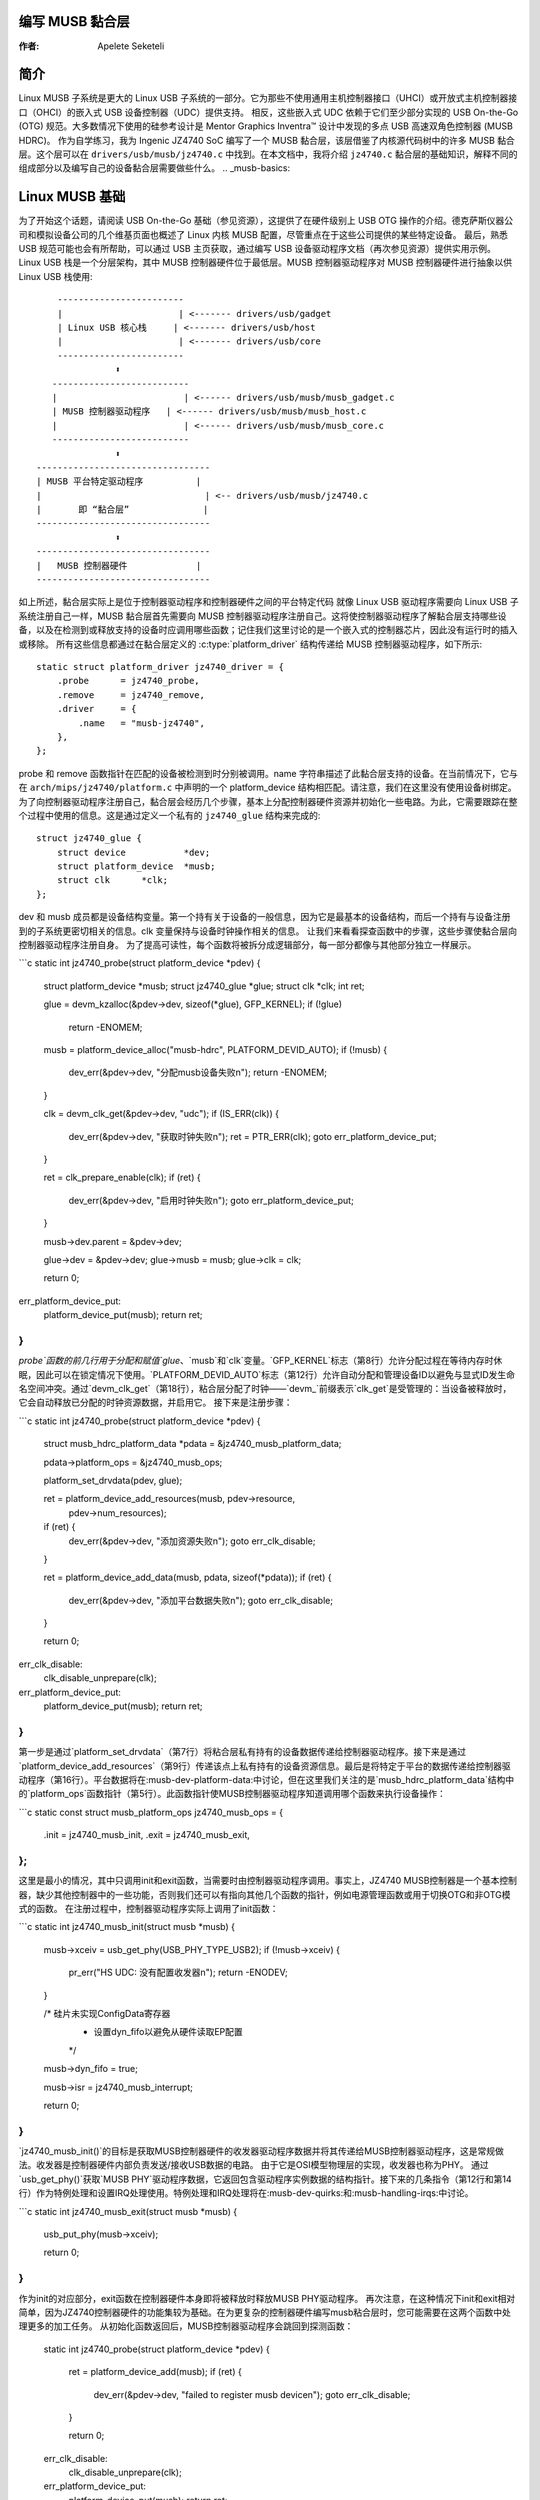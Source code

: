 编写 MUSB 黏合层
=========================

:作者: Apelete Seketeli

简介
============

Linux MUSB 子系统是更大的 Linux USB 子系统的一部分。它为那些不使用通用主机控制器接口（UHCI）或开放式主机控制器接口（OHCI）的嵌入式 USB 设备控制器（UDC）提供支持。
相反，这些嵌入式 UDC 依赖于它们至少部分实现的 USB On-the-Go (OTG) 规范。大多数情况下使用的硅参考设计是 Mentor Graphics Inventra™ 设计中发现的多点 USB 高速双角色控制器 (MUSB HDRC)。
作为自学练习，我为 Ingenic JZ4740 SoC 编写了一个 MUSB 黏合层，该层借鉴了内核源代码树中的许多 MUSB 黏合层。这个层可以在 ``drivers/usb/musb/jz4740.c`` 中找到。在本文档中，我将介绍 ``jz4740.c`` 黏合层的基础知识，解释不同的组成部分以及编写自己的设备黏合层需要做些什么。
.. _musb-basics:

Linux MUSB 基础
=================

为了开始这个话题，请阅读 USB On-the-Go 基础（参见资源），这提供了在硬件级别上 USB OTG 操作的介绍。德克萨斯仪器公司和模拟设备公司的几个维基页面也概述了 Linux 内核 MUSB 配置，尽管重点在于这些公司提供的某些特定设备。
最后，熟悉 USB 规范可能也会有所帮助，可以通过 USB 主页获取，通过编写 USB 设备驱动程序文档（再次参见资源）提供实用示例。
Linux USB 栈是一个分层架构，其中 MUSB 控制器硬件位于最低层。MUSB 控制器驱动程序对 MUSB 控制器硬件进行抽象以供 Linux USB 栈使用::

	  ------------------------
	  |                      | <------- drivers/usb/gadget
	  | Linux USB 核心栈     | <------- drivers/usb/host
	  |                      | <------- drivers/usb/core
	  ------------------------
		     ⬍
	 --------------------------
	 |                        | <------ drivers/usb/musb/musb_gadget.c
	 | MUSB 控制器驱动程序   | <------ drivers/usb/musb/musb_host.c
	 |                        | <------ drivers/usb/musb/musb_core.c
	 --------------------------
		     ⬍
      ---------------------------------
      | MUSB 平台特定驱动程序          |
      |                               | <-- drivers/usb/musb/jz4740.c
      |       即 “黏合层”              |
      ---------------------------------
		     ⬍
      ---------------------------------
      |   MUSB 控制器硬件             |
      ---------------------------------

如上所述，黏合层实际上是位于控制器驱动程序和控制器硬件之间的平台特定代码
就像 Linux USB 驱动程序需要向 Linux USB 子系统注册自己一样，MUSB 黏合层首先需要向 MUSB 控制器驱动程序注册自己。这将使控制器驱动程序了解黏合层支持哪些设备，以及在检测到或释放支持的设备时应调用哪些函数；记住我们这里讨论的是一个嵌入式的控制器芯片，因此没有运行时的插入或移除。
所有这些信息都通过在黏合层定义的 :c:type:`platform_driver` 结构传递给 MUSB 控制器驱动程序，如下所示::

    static struct platform_driver jz4740_driver = {
	.probe      = jz4740_probe,
	.remove     = jz4740_remove,
	.driver     = {
	    .name   = "musb-jz4740",
	},
    };

probe 和 remove 函数指针在匹配的设备被检测到时分别被调用。name 字符串描述了此黏合层支持的设备。在当前情况下，它与在 ``arch/mips/jz4740/platform.c`` 中声明的一个 platform_device 结构相匹配。请注意，我们在这里没有使用设备树绑定。
为了向控制器驱动程序注册自己，黏合层会经历几个步骤，基本上分配控制器硬件资源并初始化一些电路。为此，它需要跟踪在整个过程中使用的信息。这是通过定义一个私有的 ``jz4740_glue`` 结构来完成的::

    struct jz4740_glue {
	struct device           *dev;
	struct platform_device  *musb;
	struct clk      *clk;
    };

dev 和 musb 成员都是设备结构变量。第一个持有关于设备的一般信息，因为它是最基本的设备结构，而后一个持有与设备注册到的子系统更密切相关的信息。clk 变量保持与设备时钟操作相关的信息。
让我们来看看探查函数中的步骤，这些步骤使黏合层向控制器驱动程序注册自身。
为了提高可读性，每个函数将被拆分成逻辑部分，每一部分都像与其他部分独立一样展示。

```c
static int jz4740_probe(struct platform_device *pdev)
{
    struct platform_device      *musb;
    struct jz4740_glue      *glue;
    struct clk                      *clk;
    int             ret;

    glue = devm_kzalloc(&pdev->dev, sizeof(*glue), GFP_KERNEL);
    if (!glue)
        return -ENOMEM;

    musb = platform_device_alloc("musb-hdrc", PLATFORM_DEVID_AUTO);
    if (!musb) {
        dev_err(&pdev->dev, "分配musb设备失败\n");
        return -ENOMEM;
    }

    clk = devm_clk_get(&pdev->dev, "udc");
    if (IS_ERR(clk)) {
        dev_err(&pdev->dev, "获取时钟失败\n");
        ret = PTR_ERR(clk);
        goto err_platform_device_put;
    }

    ret = clk_prepare_enable(clk);
    if (ret) {
        dev_err(&pdev->dev, "启用时钟失败\n");
        goto err_platform_device_put;
    }

    musb->dev.parent        = &pdev->dev;

    glue->dev           = &pdev->dev;
    glue->musb          = musb;
    glue->clk           = clk;

    return 0;

err_platform_device_put:
    platform_device_put(musb);
    return ret;
}
```

`probe`函数的前几行用于分配和赋值`glue`、`musb`和`clk`变量。`GFP_KERNEL`标志（第8行）允许分配过程在等待内存时休眠，因此可以在锁定情况下使用。`PLATFORM_DEVID_AUTO`标志（第12行）允许自动分配和管理设备ID以避免与显式ID发生命名空间冲突。通过`devm_clk_get`（第18行），粘合层分配了时钟——`devm_`前缀表示`clk_get`是受管理的：当设备被释放时，它会自动释放已分配的时钟资源数据，并启用它。
接下来是注册步骤：

```c
static int jz4740_probe(struct platform_device *pdev)
{
    struct musb_hdrc_platform_data  *pdata = &jz4740_musb_platform_data;

    pdata->platform_ops     = &jz4740_musb_ops;

    platform_set_drvdata(pdev, glue);

    ret = platform_device_add_resources(musb, pdev->resource,
            pdev->num_resources);
    if (ret) {
        dev_err(&pdev->dev, "添加资源失败\n");
        goto err_clk_disable;
    }

    ret = platform_device_add_data(musb, pdata, sizeof(*pdata));
    if (ret) {
        dev_err(&pdev->dev, "添加平台数据失败\n");
        goto err_clk_disable;
    }

    return 0;

err_clk_disable:
    clk_disable_unprepare(clk);
err_platform_device_put:
    platform_device_put(musb);
    return ret;
}
```

第一步是通过`platform_set_drvdata`（第7行）将粘合层私有持有的设备数据传递给控制器驱动程序。接下来是通过`platform_device_add_resources`（第9行）传递该点上私有持有的设备资源信息。最后是将特定于平台的数据传递给控制器驱动程序（第16行）。平台数据将在:musb-dev-platform-data:中讨论，但在这里我们关注的是`musb_hdrc_platform_data`结构中的`platform_ops`函数指针（第5行）。此函数指针使MUSB控制器驱动程序知道调用哪个函数来执行设备操作：

```c
static const struct musb_platform_ops jz4740_musb_ops = {
    .init       = jz4740_musb_init,
    .exit       = jz4740_musb_exit,
};
```

这里是最小的情况，其中只调用init和exit函数，当需要时由控制器驱动程序调用。事实上，JZ4740 MUSB控制器是一个基本控制器，缺少其他控制器中的一些功能，否则我们还可以有指向其他几个函数的指针，例如电源管理函数或用于切换OTG和非OTG模式的函数。
在注册过程中，控制器驱动程序实际上调用了init函数：

```c
static int jz4740_musb_init(struct musb *musb)
{
    musb->xceiv = usb_get_phy(USB_PHY_TYPE_USB2);
    if (!musb->xceiv) {
        pr_err("HS UDC: 没有配置收发器\n");
        return -ENODEV;
    }

    /* 硅片未实现ConfigData寄存器
     * 设置dyn_fifo以避免从硬件读取EP配置
     */
    musb->dyn_fifo = true;

    musb->isr = jz4740_musb_interrupt;

    return 0;
}
```

`jz4740_musb_init()`的目标是获取MUSB控制器硬件的收发器驱动程序数据并将其传递给MUSB控制器驱动程序，这是常规做法。收发器是控制器硬件内部负责发送/接收USB数据的电路。
由于它是OSI模型物理层的实现，收发器也称为PHY。
通过`usb_get_phy()`获取`MUSB PHY`驱动程序数据，它返回包含驱动程序实例数据的结构指针。接下来的几条指令（第12行和第14行）作为特例处理和设置IRQ处理使用。特例处理和IRQ处理将在:musb-dev-quirks:和:musb-handling-irqs:中讨论。

```c
static int jz4740_musb_exit(struct musb *musb)
{
    usb_put_phy(musb->xceiv);

    return 0;
}
```

作为init的对应部分，exit函数在控制器硬件本身即将被释放时释放MUSB PHY驱动程序。
再次注意，在这种情况下init和exit相对简单，因为JZ4740控制器硬件的功能集较为基础。在为更复杂的控制器硬件编写musb粘合层时，您可能需要在这两个函数中处理更多的加工任务。
从初始化函数返回后，MUSB控制器驱动程序会跳回到探测函数：

    static int jz4740_probe(struct platform_device *pdev)
    {
	ret = platform_device_add(musb);
	if (ret) {
	    dev_err(&pdev->dev, "failed to register musb device\n");
	    goto err_clk_disable;
	}

	return 0;

    err_clk_disable:
	clk_disable_unprepare(clk);
    err_platform_device_put:
	platform_device_put(musb);
	return ret;
    }

这是设备注册过程的最后一步，在这里胶合层将控制器硬件设备添加到Linux内核设备层次结构中：在这个阶段，所有已知的关于该设备的信息都会传递给Linux USB核心堆栈：

   .. code-block:: c
    :emphasize-lines: 5,6

    static int jz4740_remove(struct platform_device *pdev)
    {
	struct jz4740_glue  *glue = platform_get_drvdata(pdev);

	platform_device_unregister(glue->musb);
	clk_disable_unprepare(glue->clk);

	return 0;
    }

作为探测函数的对应部分，移除函数注销了MUSB控制器硬件（第5行）并禁用了时钟（第6行），允许它被屏蔽。

.. _musb-handling-irqs:

处理IRQs
==========

除了MUSB控制器硬件的基本设置和注册之外，胶合层还负责处理IRQs：

   .. code-block:: c
    :emphasize-lines: 7,9-11,14,24

    static irqreturn_t jz4740_musb_interrupt(int irq, void *__hci)
    {
	unsigned long   flags;
	irqreturn_t     retval = IRQ_NONE;
	struct musb     *musb = __hci;

	spin_lock_irqsave(&musb->lock, flags);

	musb->int_usb = musb_readb(musb->mregs, MUSB_INTRUSB);
	musb->int_tx = musb_readw(musb->mregs, MUSB_INTRTX);
	musb->int_rx = musb_readw(musb->mregs, MUSB_INTRRX);

	/*
	 * 控制器仅用于外设模式，主机模式IRQ位的状态未定义。屏蔽这些位以确保musb驱动核心永远不会看到它们被设置
	 */
	musb->int_usb &= MUSB_INTR_SUSPEND | MUSB_INTR_RESUME |
	    MUSB_INTR_RESET | MUSB_INTR_SOF;

	if (musb->int_usb || musb->int_tx || musb->int_rx)
	    retval = musb_interrupt(musb);

	spin_unlock_irqrestore(&musb->lock, flags);

	return retval;
    }

在这里，胶合层主要需要读取相关的硬件寄存器，并将它们的值传递给控制器驱动程序，后者将处理实际触发IRQ的事件。
中断处理程序的关键部分由 :c:func:`spin_lock_irqsave` 和其对应的 :c:func:`spin_unlock_irqrestore` 函数保护（分别在第7行和第24行），这可以防止中断处理程序代码同时被两个不同的线程执行。
然后读取相关的中断寄存器（第9到11行）：

-  ``MUSB_INTRUSB``: 指示当前哪些USB中断处于活动状态，

-  ``MUSB_INTRTX``: 指示当前哪些TX端点的中断处于活动状态，

-  ``MUSB_INTRRX``: 指示当前哪些RX端点的中断处于活动状态
值得注意的是，:c:func:`musb_readb` 用于读取最多8位的寄存器，而 :c:func:`musb_readw` 允许我们读取最多16位的寄存器。根据你的设备寄存器大小，还有其他可用的函数。更多信息请参阅 ``musb_io.h``
第18行的指令是JZ4740 USB设备控制器特有的另一个特性，稍后将在 :ref:`musb-dev-quirks` 中讨论。
胶合层仍然需要注册IRQ处理程序。回想init函数中的第14行指令：

    static int jz4740_musb_init(struct musb *musb)
    {
	musb->isr = jz4740_musb_interrupt;

	return 0;
    }

这条指令设置了一个指向胶合层IRQ处理函数的指针，以便当控制器硬件发出IRQ时调用此处理函数。现在中断处理程序已经实现并注册。

.. _musb-dev-platform-data:

设备平台数据
==================

为了编写一个MUSB胶合层，你需要有一些描述你的控制器硬件能力的数据，这被称为平台数据。
平台数据特定于你的硬件，尽管它可以覆盖广泛的设备，并且通常可以在“arch/”目录下的某个地方找到，具体取决于你的设备架构。
例如，JZ4740 SoC的平台数据位于 ``arch/mips/jz4740/platform.c`` 中。在 ``platform.c`` 文件中，通过一系列结构来描述每个JZ4740 SoC设备。
下面是`arch/mips/jz4740/platform.c`中关于USB设备控制器(UDC)的部分：

   .. code-block:: c
    :emphasize-lines: 2,7,14-17,21,22,25,26,28,29

    /* USB 设备控制器 */
    struct platform_device jz4740_udc_xceiv_device = {
	.name = "usb_phy_gen_xceiv",
	.id   = 0,
    };

    static struct resource jz4740_udc_resources[] = {
	[0] = {
	    .start = JZ4740_UDC_BASE_ADDR,
	    .end   = JZ4740_UDC_BASE_ADDR + 0x10000 - 1,
	    .flags = IORESOURCE_MEM,
	},
	[1] = {
	    .start = JZ4740_IRQ_UDC,
	    .end   = JZ4740_IRQ_UDC,
	    .flags = IORESOURCE_IRQ,
	    .name  = "mc",
	},
    };

    struct platform_device jz4740_udc_device = {
	.name = "musb-jz4740",
	.id   = -1,
	.dev  = {
	    .dma_mask          = &jz4740_udc_device.dev.coherent_dma_mask,
	    .coherent_dma_mask = DMA_BIT_MASK(32),
	},
	.num_resources = ARRAY_SIZE(jz4740_udc_resources),
	.resource      = jz4740_udc_resources,
    };

`jz4740_udc_xceiv_device`平台设备结构（第2行）描述了UDC收发器，包括名称和ID号。
在撰写本文时，请注意`usb_phy_gen_xceiv`是所有与参考USB IP内置或独立的收发器所使用的特定名称，并且不需要任何PHY编程。要在内核配置中使用相应的收发器驱动程序，您需要设置`CONFIG_NOP_USB_XCEIV=y`。ID字段可以设置为-1（等同于`PLATFORM_DEVID_NONE`），-2（等同于`PLATFORM_DEVID_AUTO`），或者从0开始，如果您想要一个特定的ID号，则用于此类别的第一个设备。
`jz4740_udc_resources`资源结构（第7行）定义了UDC寄存器基地址。
第一个数组（第9至11行）定义了UDC寄存器基内存地址：`start`指向第一个寄存器内存地址，`end`指向最后一个寄存器内存地址，而`flags`成员定义了我们处理的资源类型。因此，使用`IORESOURCE_MEM`来定义寄存器内存地址。第二个数组（第14至17行）定义了UDC中断寄存器地址。由于JZ4740 UDC只有一个可用的中断寄存器，因此`start`和`end`指向同一个地址。`IORESOURCE_IRQ`标志表明我们在处理中断资源，而名称`mc`实际上硬编码在MUSB核心中，以便控制器驱动程序通过查询其名称来获取此中断资源。
最后，`jz4740_udc_device`平台设备结构（第21行）描述了UDC本身。
`musb-jz4740`名称（第22行）定义了用于此设备的MUSB驱动程序；请记住，这是我们在`musb-basics`中的`jz4740_driver`平台驱动程序结构中所使用的名称。
ID字段（第23行）被设置为-1（等同于`PLATFORM_DEVID_NONE`），因为我们不需要为此设备分配ID：MUSB控制器驱动程序已经在`musb-basics`中设置为自动分配ID。在`dev`字段中，我们关心的是DMA相关的信息。`dma_mask`字段（第25行）定义了将要使用的DMA掩码宽度，而`coherent_dma_mask`（第26行）具有相同的目的，但针对`alloc_coherent` DMA映射：在这两种情况下，我们都使用32位掩码。
然后`resource`字段（第29行）仅仅是之前定义的资源结构的指针，而`num_resources`字段（第28行）跟踪资源结构中定义的数组数量（在此例中有两个资源数组被定义）。
有了这个在`arch/`级别的UDC平台数据的快速概述后，让我们回到`drivers/usb/musb/jz4740.c`中的MUSB胶水层特有的平台数据：

   .. code-block:: c
    :emphasize-lines: 3,5,7-9,11

    static struct musb_hdrc_config jz4740_musb_config = {
	/* 硬件未实现USB OTG功能。 */
	.multipoint = 0,
	/* 扫描的最大EP数，驱动程序将决定哪些EP可以使用。 */
	.num_eps    = 4,
	/* 从表中配置EP所需的RAM位数 */
	.ram_bits   = 9,
	.fifo_cfg = jz4740_musb_fifo_cfg,
	.fifo_cfg_size = ARRAY_SIZE(jz4740_musb_fifo_cfg),
    };

    static struct musb_hdrc_platform_data jz4740_musb_platform_data = {
	.mode   = MUSB_PERIPHERAL,
	.config = &jz4740_musb_config,
    };

首先，胶水层配置了一些与控制器硬件特性的控制器驱动程序操作相关的方面。这是通过`jz4740_musb_config` :c:type:`musb_hdrc_config`结构完成的。
定义控制器硬件的OTG能力，`multipoint`成员（第3行）被设置为0（等同于false），因为JZ4740 UDC不支持OTG。然后`num_eps`（第5行）定义了控制器硬件的USB端点数量，包括端点0：这里我们有3个端点+端点0。接下来是`ram_bits`（第7行），它是MUSB控制器硬件的RAM地址总线宽度。当控制器驱动程序无法通过读取相关控制器硬件寄存器自动配置端点时，需要这些信息。这个问题将在我们讨论设备怪癖时进行讨论，在:musb-dev-quirks:。最后两个字段（第8和9行）也与设备怪癖有关：`fifo_cfg`指向USB端点配置表，而`fifo_cfg_size`跟踪该配置表中的条目数量。稍后在:musb-dev-quirks:中会有更多相关内容。
然后，此配置被嵌入到 `jz4740_musb_platform_data` 中的
:c:type:`musb_hdrc_platform_data` 结构体（第11行）：`config` 是指向配置结构本身的指针，而 `mode` 告诉控制器驱动程序
控制器硬件是否只能作为 `MUSB_HOST`、只能作为 `MUSB_PERIPHERAL` 或者是双模式的 `MUSB_OTG`
请记住，`jz4740_musb_platform_data` 然后被用来传递平台数据信息，如我们在
:ref:`musb-basics` 中看到的探测函数中那样。
.. _musb-dev-quirks:

设备特性
=============

除了完成特定于您设备的平台数据之外，您可能还需要在胶水层编写一些代码来解决某些特定于设备的限制。这些特性可能是由于一些硬件错误造成的，
或者仅仅是USB On-the-Go规范实现不完整的结果。
JZ4740 UDC就表现出这样的特性，下面我们将讨论其中的一些特性以增加理解，尽管您正在处理的控制器硬件上可能找不到这些特性。
首先让我们回到初始化函数：

   .. code-block:: c
    :emphasize-lines: 12

    static int jz4740_musb_init(struct musb *musb)
    {
	musb->xceiv = usb_get_phy(USB_PHY_TYPE_USB2);
	if (!musc->xceiv) {
	    pr_err("HS UDC: no transceiver configured\n");
	    return -ENODEV;
	}

	/* 硅片没有实现ConfigData寄存器
	 * 设置dyn_fifo以避免从硬件读取EP配置
	 */
	musb->dyn_fifo = true;

	musb->isr = jz4740_musb_interrupt;

	return 0;
    }

第12行的指令帮助MUSB控制器驱动程序绕过控制器硬件缺少用于USB端点配置的寄存器的事实。
没有这些寄存器，控制器驱动程序无法从硬件读取端点配置，因此我们使用第12行的指令
来绕过从硅片读取配置，并依赖一个硬编码表来描述端点配置而不是从硬件读取配置：
    
    static struct musb_fifo_cfg jz4740_musb_fifo_cfg[] = {
	{ .hw_ep_num = 1, .style = FIFO_TX, .maxpacket = 512, },
	{ .hw_ep_num = 1, .style = FIFO_RX, .maxpacket = 512, },
	{ .hw_ep_num = 2, .style = FIFO_TX, .maxpacket = 64, },
    };

从上面的配置表可以看出，每个端点都由三个字段描述：`hw_ep_num` 是端点编号，`style` 是它的方向（`FIFO_TX` 对于控制器驱动程序发送数据包到控制器硬件，或 `FIFO_RX` 从硬件接收数据包），`maxpacket` 定义了可以通过该端点传输的每个数据包的最大尺寸。从表中可以知道，端点1可用于一次发送和接收512字节的USB数据包（实际上这是一个批量输入/输出端点），端点2可用于一次发送64字节的数据包（实际上是一个中断端点）。
请注意这里没有关于端点0的信息：这个端点在每种硅设计中都有默认实现，根据USB规范有预定义的配置。有关更多端点配置表的例子，请参见 `musb_core.c`。
现在我们回到中断处理函数：

   .. code-block:: c
    :emphasize-lines: 18-19

    static irqreturn_t jz4740_musb_interrupt(int irq, void *__hci)
    {
	unsigned long   flags;
	irqreturn_t     retval = IRQ_NONE;
	struct musb     *musb = __hci;

	spin_lock_irqsave(&musb->lock, flags);

	musb->int_usb = musb_readb(musb->mregs, MUSB_INTRUSB);
	musc->int_tx = musb_readw(musb->mregs, MUSB_INTRTX);
	musc->int_rx = musb_readw(musb->mregs, MUSB_INTRRX);

	/*
	 * 控制器仅支持gadget模式，主机模式中断位的状态未定义。
	 * 将其屏蔽以确保musb驱动核心永远不会看到这些位设置
	 */
	musc->int_usb &= MUSB_INTR_SUSPEND | MUSB_INTR_RESUME |
	    MUSB_INTR_RESET | MUSB_INTR_SOF;

	if (musc->int_usb || musc->int_tx || musc->int_rx)
	    retval = musb_interrupt(musc);

	spin_unlock_irqrestore(&musc->lock, flags);

	return retval;
    }

上面第18行的指令是控制器驱动程序绕过 `MUSB_INTRUSB` 寄存器中用于USB主机模式操作的一些中断位缺失的方式，因此它们处于未定义的硬件状态，因为此MUSB控制器硬件仅用于外设模式。因此，胶水层通过与 `MUSB_INTRUSB` 的值进行逻辑与操作来屏蔽这些缺失的位，以避免寄生中断。
这些只是JZ4740 USB设备控制器中发现的一些奇特特性。其他一些问题已在MUSB核心中直接解决，因为这些修复足够通用，可以为其他控制器硬件更好地处理这些问题。

结论
=====

编写Linux MUSB粘合层应该是一项更容易完成的任务，正如本文档试图展示的那样，解释了这项练习中的细节。鉴于JZ4740 USB设备控制器相对简单，我希望其粘合层能够为好奇的读者提供一个良好的示例。结合现有的MUSB粘合层使用本文档，应该能提供足够的指导来开始工作；如果遇到任何棘手的问题，linux-usb邮件列表存档是另一个有用的资源。

致谢
=====

非常感谢Lars-Peter Clausen和Maarten ter Huurne在我编写JZ4740粘合层期间回答我的问题，并帮助我使代码处于良好状态。
我也要感谢Qi-Hardware社区的全体成员，他们热情地提供了指导和支持。

资源
=====

USB主页: https://www.usb.org

linux-usb邮件列表归档: https://marc.info/?l=linux-usb

USB On-the-Go基础: https://www.maximintegrated.com/app-notes/index.mvp/id/1822

:ref:`编写USB设备驱动程序 <writing-usb-driver>`

德州仪器USB配置维基页面: https://web.archive.org/web/20201215135015/http://processors.wiki.ti.com/index.php/Usbgeneralpage
